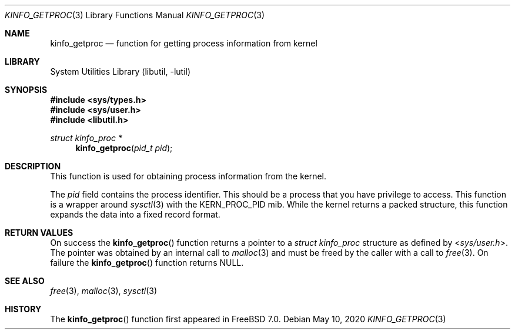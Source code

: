 .\"
.\" Copyright (c) 2009 Ulf Lilleengen
.\" All rights reserved.
.\"
.\" Redistribution and use in source and binary forms, with or without
.\" modification, are permitted provided that the following conditions
.\" are met:
.\" 1. Redistributions of source code must retain the above copyright
.\"    notice, this list of conditions and the following disclaimer.
.\" 2. Redistributions in binary form must reproduce the above copyright
.\"    notice, this list of conditions and the following disclaimer in the
.\"    documentation and/or other materials provided with the distribution.
.\"
.\" THIS SOFTWARE IS PROVIDED BY THE AUTHOR AND CONTRIBUTORS ``AS IS'' AND
.\" ANY EXPRESS OR IMPLIED WARRANTIES, INCLUDING, BUT NOT LIMITED TO, THE
.\" IMPLIED WARRANTIES OF MERCHANTABILITY AND FITNESS FOR A PARTICULAR PURPOSE
.\" ARE DISCLAIMED.  IN NO EVENT SHALL THE AUTHOR OR CONTRIBUTORS BE LIABLE
.\" FOR ANY DIRECT, INDIRECT, INCIDENTAL, SPECIAL, EXEMPLARY, OR CONSEQUENTIAL
.\" DAMAGES (INCLUDING, BUT NOT LIMITED TO, PROCUREMENT OF SUBSTITUTE GOODS
.\" OR SERVICES; LOSS OF USE, DATA, OR PROFITS; OR BUSINESS INTERRUPTION)
.\" HOWEVER CAUSED AND ON ANY THEORY OF LIABILITY, WHETHER IN CONTRACT, STRICT
.\" LIABILITY, OR TORT (INCLUDING NEGLIGENCE OR OTHERWISE) ARISING IN ANY WAY
.\" OUT OF THE USE OF THIS SOFTWARE, EVEN IF ADVISED OF THE POSSIBILITY OF
.\" SUCH DAMAGE.
.\"
.\"
.Dd May 10, 2020
.Dt KINFO_GETPROC 3
.Os
.Sh NAME
.Nm kinfo_getproc
.Nd function for getting process information from kernel
.Sh LIBRARY
.Lb libutil
.Sh SYNOPSIS
.In sys/types.h
.In sys/user.h
.In libutil.h
.Ft struct kinfo_proc *
.Fn kinfo_getproc "pid_t pid"
.Sh DESCRIPTION
This function is used for obtaining process information from the kernel.
.Pp
The
.Ar pid
field contains the process identifier.
This should be a process that you have privilege to access.
This function is a wrapper around
.Xr sysctl 3
with the
.Dv KERN_PROC_PID
mib.
While the kernel returns a packed structure, this function expands the
data into a fixed record format.
.Sh RETURN VALUES
On success the
.Fn kinfo_getproc
function returns a pointer to a
.Vt struct kinfo_proc
structure as defined by
.In sys/user.h .
The pointer was obtained by an internal call to
.Xr malloc 3
and must be freed by the caller with a call to
.Xr free 3 .
On failure the
.Fn kinfo_getproc
function returns
.Dv NULL .
.Sh SEE ALSO
.Xr free 3 ,
.Xr malloc 3 ,
.Xr sysctl 3
.Sh HISTORY
The
.Fn kinfo_getproc
function first appeared in
.Fx 7.0 .
